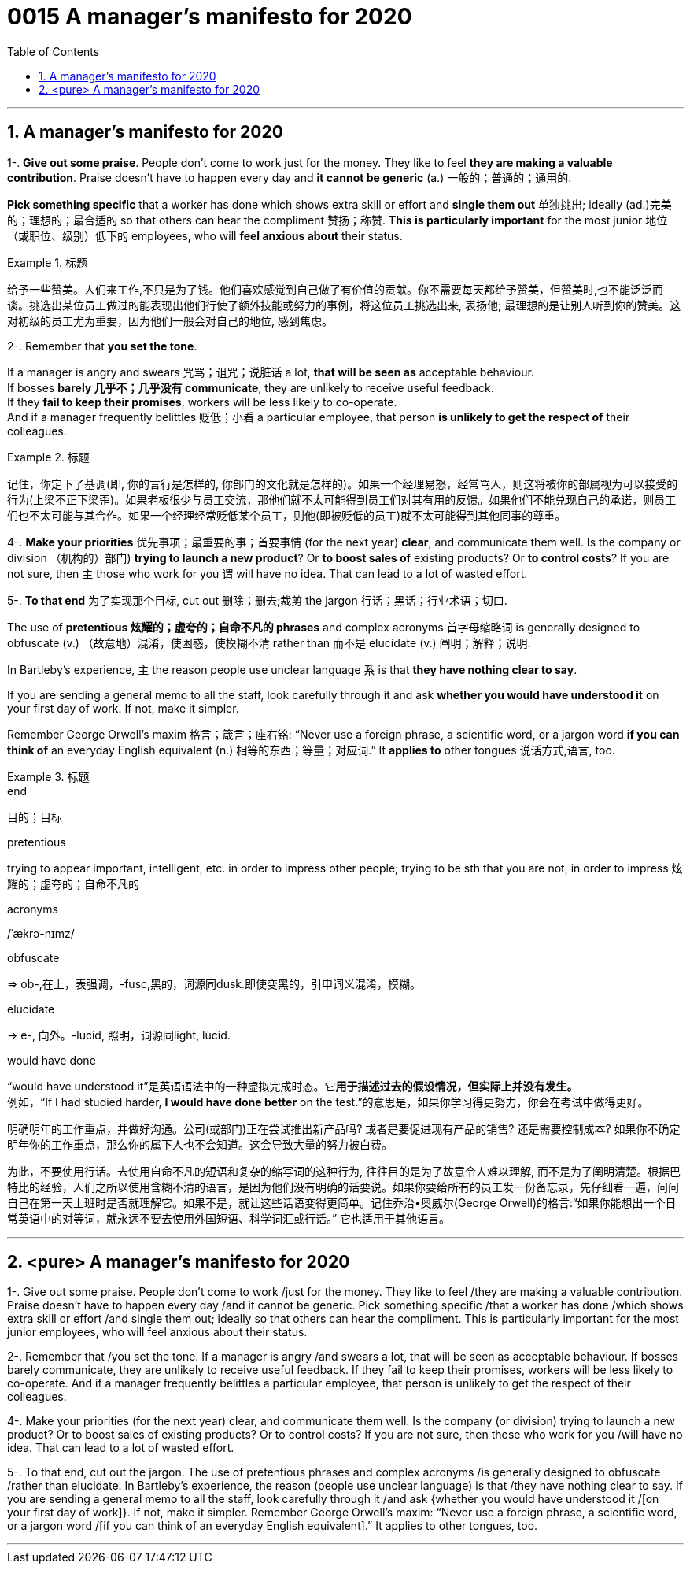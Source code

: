 
= 0015 A manager’s manifesto for 2020
:toc: left
:toclevels: 3
:sectnums:

'''


== A manager’s manifesto for 2020


1-. *Give out some praise*. People don’t come to work just for the money. They like to feel *they are making a valuable contribution*. Praise doesn’t have to happen every day and *it cannot be generic* (a.) 一般的；普通的；通用的.

*Pick something specific* that a worker has done which shows extra skill or effort and *single them out*  单独挑出; ideally (ad.)完美的；理想的；最合适的 so that others can hear the compliment 赞扬；称赞. *This is particularly important* for the most junior 地位（或职位、级别）低下的 employees, who will *feel anxious about* their status.


.标题
====
给予一些赞美。人们来工作,不只是为了钱。他们喜欢感觉到自己做了有价值的贡献。你不需要每天都给予赞美，但赞美时,也不能泛泛而谈。挑选出某位员工做过的能表现出他们行使了额外技能或努力的事例，将这位员工挑选出来, 表扬他; 最理想的是让别人听到你的赞美。这对初级的员工尤为重要，因为他们一般会对自己的地位, 感到焦虑。
====


2-. Remember that *you set the tone*.

If a manager is angry and swears  咒骂；诅咒；说脏话 a lot, *that will be seen as* acceptable behaviour.  +
If bosses *barely 几乎不；几乎没有 communicate*, they are unlikely to receive useful feedback. +
If they *fail to keep their promises*, workers will be less likely to co-operate. +
And if a manager frequently belittles  贬低；小看 a particular employee, that person *is unlikely to get the respect of* their colleagues.


.标题
====
记住，你定下了基调(即, 你的言行是怎样的, 你部门的文化就是怎样的)。如果一个经理易怒，经常骂人，则这将被你的部属视为可以接受的行为(上梁不正下梁歪)。如果老板很少与员工交流，那他们就不太可能得到员工们对其有用的反馈。如果他们不能兑现自己的承诺，则员工们也不太可能与其合作。如果一个经理经常贬低某个员工，则他(即被贬低的员工)就不太可能得到其他同事的尊重。
====


4-. *Make your priorities* 优先事项；最重要的事；首要事情 (for the next year) *clear*, and communicate them well. Is the company or division （机构的）部门) *trying to launch a new product*? Or *to boost sales of* existing products? Or *to control costs*? If you are not sure, then 主 those who work for you 谓 will have no idea. That can lead to a lot of wasted effort.

5-. *To that end* 为了实现那个目标, cut out 删除；删去;裁剪 the jargon 行话；黑话；行业术语；切口.

The use of *pretentious 炫耀的；虚夸的；自命不凡的 phrases* and complex acronyms 首字母缩略词 is generally designed to obfuscate (v.) （故意地）混淆，使困惑，使模糊不清 rather than 而不是 elucidate (v.) 阐明；解释；说明.

In Bartleby’s experience, 主 the reason people use unclear language 系 is that *they have nothing clear to say*.

If you are sending a general memo to all the staff, look carefully through it and ask *whether you would have understood it* on your first day of work. If not, make it simpler.

Remember George Orwell’s maxim 格言；箴言；座右铭: “Never use a foreign phrase, a scientific word, or a jargon word *if you can think of* an everyday English equivalent (n.) 相等的东西；等量；对应词.” It *applies to* other tongues  说话方式,语言, too.


.标题
====
.end
目的；目标

.pretentious
trying to appear important, intelligent, etc. in order to impress other people; trying to be sth that you are not, in order to impress 炫耀的；虚夸的；自命不凡的

.acronyms
/ˈækrə-nɪmz/



.obfuscate
⇒ ob-,在上，表强调，-fusc,黑的，词源同dusk.即使变黑的，引申词义混淆，模糊。

.elucidate
-> e-, 向外。-lucid, 照明，词源同light, lucid.

.would have done
“would have understood it”是英语语法中的一种虚拟完成时态。它**用于描述过去的假设情况，但实际上并没有发生。** +
例如，“If I had studied harder, *I would have done better* on the test.”的意思是，如果你学习得更努力，你会在考试中做得更好。

明确明年的工作重点，并做好沟通。公司(或部门)正在尝试推出新产品吗? 或者是要促进现有产品的销售? 还是需要控制成本? 如果你不确定明年你的工作重点，那么你的属下人也不会知道。这会导致大量的努力被白费。

为此，不要使用行话。去使用自命不凡的短语和复杂的缩写词的这种行为, 往往目的是为了故意令人难以理解, 而不是为了阐明清楚。根据巴特比的经验，人们之所以使用含糊不清的语言，是因为他们没有明确的话要说。如果你要给所有的员工发一份备忘录，先仔细看一遍，问问自己在第一天上班时是否就理解它。如果不是，就让这些话语变得更简单。记住乔治•奥威尔(George Orwell)的格言:“如果你能想出一个日常英语中的对等词，就永远不要去使用外国短语、科学词汇或行话。” 它也适用于其他语言。

====

'''

== <pure> A manager’s manifesto for 2020



1-. Give out some praise. People don’t come to work /just for the money. They like to feel  /they are making a valuable contribution. Praise doesn’t have to happen every day /and it cannot be generic. Pick something specific /that a worker has done /which shows extra skill or effort /and single them out; ideally so that others can hear the compliment. This is particularly important for the most junior employees, who will feel anxious  about their status.


2-. Remember that /you set the tone. If a manager is angry /and swears a lot, that will be seen as acceptable behaviour. If bosses barely communicate, they are unlikely  to receive useful feedback. If they fail to keep their promises, workers will be less likely  to co-operate. And if a manager frequently belittles a particular employee, that person is unlikely to get the respect of their colleagues.


4-. Make your priorities (for the next year) clear, and communicate them well. Is the company (or division) trying to launch a new product? Or to boost  sales of existing products? Or to control costs? If you are not sure, then  those who work for you /will have no idea. That can lead to a lot of wasted effort.

5-. To that end, cut out the jargon. The use of pretentious phrases and complex acronyms /is generally designed to obfuscate  /rather than elucidate. In Bartleby’s experience, the reason (people use unclear language) is that /they have nothing clear to say. If you are sending a general memo to all the staff, look carefully through it /and ask {whether you would have understood it /[on your first day of work]}. If not, make it simpler. Remember George Orwell’s maxim: “Never use a foreign phrase, a scientific word, or a jargon word /[if you can think of an everyday English equivalent].” It applies to other tongues, too.




'''

